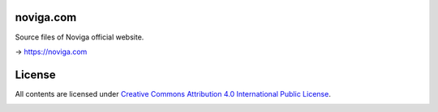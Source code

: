 noviga.com
==========

Source files of Noviga official website.

→ https://noviga.com

License
=======

All contents are licensed under `Creative Commons Attribution 4.0 International Public License <https://creativecommons.org/licenses/by/4.0/>`__.

|cc| |by|

.. |cc| image:: /img/cc.svg
   :width: 30px
   :alt: CC

.. |by| image:: /img/by.svg
   :width: 30px
   :alt: BY

